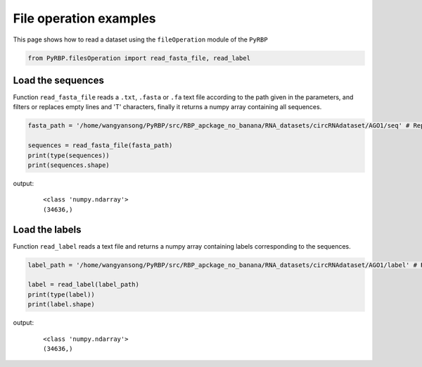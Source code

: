 File operation examples
===========================

This page shows how to read a dataset using the ``fileOperation`` module of the ``PyRBP``

.. code-block:: py

    from PyRBP.filesOperation import read_fasta_file, read_label

Load the sequences
~~~~~~~~~~~~~~~~~~~~~~~~~~~~~~~

Function ``read_fasta_file`` reads a ``.txt``, ``.fasta`` or ``.fa`` text file according to the path given in the parameters, and filters or replaces empty lines and 'T' characters, finally it returns a numpy array containing all sequences.

.. code-block:: py

    fasta_path = '/home/wangyansong/PyRBP/src/RBP_apckage_no_banana/RNA_datasets/circRNAdataset/AGO1/seq' # Replace the path to load your own sequences of dataset

    sequences = read_fasta_file(fasta_path)
    print(type(sequences))
    print(sequences.shape)

output:
    ::

        <class 'numpy.ndarray'>
        (34636,)

Load the labels
~~~~~~~~~~~~~~~~~~~~~~~~~~~~~

Function ``read_label`` reads a text file and returns a numpy array containing labels corresponding to the sequences.

.. code-block:: py

    label_path = '/home/wangyansong/PyRBP/src/RBP_apckage_no_banana/RNA_datasets/circRNAdataset/AGO1/label' # Replace the path to load your own labels of dataset

    label = read_label(label_path)
    print(type(label))
    print(label.shape)

output:
    ::

        <class 'numpy.ndarray'>
        (34636,)


